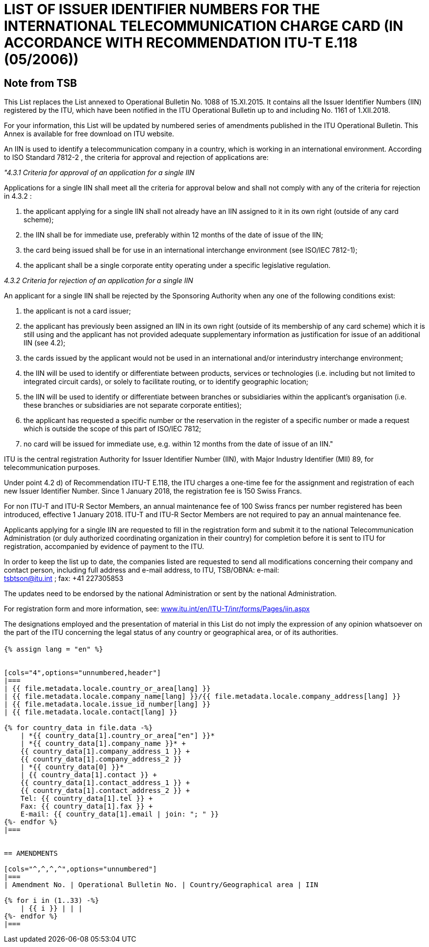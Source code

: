 = LIST OF ISSUER IDENTIFIER NUMBERS FOR THE INTERNATIONAL TELECOMMUNICATION CHARGE CARD (IN ACCORDANCE WITH RECOMMENDATION ITU-T E.118 (05/2006))
:bureau: T
:docnumber: 1161
:published-date: 2018-12-01
:annex-title: Annex to ITU Operational Bulletin
:annex-id: No. 1161
:status: published
:doctype: service-publication
:keywords:
:imagesdir: images
:mn-document-class: itu
:mn-output-extensions: xml,html,pdf,doc,rxl
:local-cache-only:


[preface]
== Note from TSB

This List replaces the List annexed to Operational Bulletin No. 1088 of 15.XI.2015. It contains all the Issuer Identifier Numbers (IIN) registered by the ITU, which have been notified in the ITU Operational Bulletin up to and including No. 1161 of 1.XII.2018.

For your information, this List will be updated by numbered series of amendments published in the ITU Operational Bulletin. This Annex is available for free download on ITU website.

An IIN is used to identify a telecommunication company in a country, which is working in an international environment. According to ISO Standard 7812-2 , the criteria for approval and rejection of applications are:

_"4.3.1 Criteria for approval of an application for a single IIN_

Applications for a single IIN shall meet all the criteria for approval below and shall not comply with any of the criteria for rejection in 4.3.2 :

. the applicant applying for a single IIN shall not already have an IIN assigned to it in its own right (outside of any card scheme);
. the IIN shall be for immediate use, preferably within 12 months of the date of issue of the IIN;
. the card being issued shall be for use in an international interchange environment (see ISO/IEC 7812-1);
. the applicant shall be a single corporate entity operating under a specific legislative regulation.

_4.3.2 Criteria for rejection of an application for a single IIN_

An applicant for a single IIN shall be rejected by the Sponsoring Authority when any one of the following conditions exist:

. the applicant is not a card issuer;
. the applicant has previously been assigned an IIN in its own right (outside of its membership of any card scheme) which it is still using and the applicant has not provided adequate supplementary information as justification for issue of an additional IIN (see 4.2);
. the cards issued by the applicant would not be used in an international and/or interindustry interchange environment;
. the IIN will be used to identify or differentiate between products, services or technologies (i.e. including but not limited to integrated circuit cards), or solely to facilitate routing, or to identify geographic location;
. the IIN will be used to identify or differentiate between branches or subsidiaries within the applicant's organisation (i.e. these branches or subsidiaries are not separate corporate entities);
. the applicant has requested a specific number or the reservation in the register of a specific number or made a request which is outside the scope of this part of ISO/IEC 7812;
. no card will be issued for immediate use, e.g. within 12 months from the date of issue of an IIN."

ITU is the central registration Authority for Issuer Identifier Number (IIN), with Major Industry Identifier (MII) 89, for telecommunication purposes.

Under point 4.2 d) of Recommendation ITU-T E.118, the ITU charges a one-time fee for the assignment and registration of each new Issuer Identifier Number. Since 1 January 2018, the registration fee is 150 Swiss Francs.

For non ITU-T and ITU-R Sector Members, an annual maintenance fee of 100 Swiss francs per number registered has been introduced, effective 1 January 2018. ITU-T and ITU-R Sector Members are not required to pay an annual maintenance fee.

Applicants applying for a single IIN are requested to fill in the registration form and submit it to the national Telecommunication Administration (or duly authorized coordinating organization in their country) for completion before it is sent to ITU for registration, accompanied by evidence of payment to the ITU.

In order to keep the list up to date, the companies listed are requested to send all modifications concerning their company and contact person, including full address and e-mail address, to ITU, TSB/OBNA: e-mail: +
mailto:tsbtson@itu.int[] ; fax: +41 227305853

The updates need to be endorsed by the national Administration or sent by the national Administration.

For registration form and more information, see: link:http://www.itu.int/en/ITU-T/inr/forms/Pages/iin.aspx[www.itu.int/en/ITU-T/inr/forms/Pages/iin.aspx]

The designations employed and the presentation of material in this List do not imply the expression of any opinion whatsoever on the part of the ITU concerning the legal status of any country or geographical area, or of its authorities.


== {blank}

[yaml2text,T-SP-E.118-2018.yaml,file]
----
{% assign lang = "en" %}


[cols="4",options="unnumbered,header"]
|===
| {{ file.metadata.locale.country_or_area[lang] }}
| {{ file.metadata.locale.company_name[lang] }}/{{ file.metadata.locale.company_address[lang] }}
| {{ file.metadata.locale.issue_id_number[lang] }}
| {{ file.metadata.locale.contact[lang] }}

{% for country_data in file.data -%}
    | *{{ country_data[1].country_or_area["en"] }}*
    | *{{ country_data[1].company_name }}* +
    {{ country_data[1].company_address_1 }} +
    {{ country_data[1].company_address_2 }}
    | *{{ country_data[0] }}*
    | {{ country_data[1].contact }} +
    {{ country_data[1].contact_address_1 }} +
    {{ country_data[1].contact_address_2 }} +
    Tel: {{ country_data[1].tel }} +
    Fax: {{ country_data[1].fax }} +
    E-mail: {{ country_data[1].email | join: "; " }}
{%- endfor %}
|===


== AMENDMENTS

[cols="^,^,^,^",options="unnumbered"]
|===
| Amendment No. | Operational Bulletin No. | Country/Geographical area | IIN

{% for i in (1..33) -%}
    | {{ i }} | | |
{%- endfor %}
|===
----

